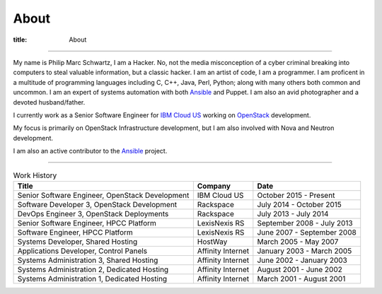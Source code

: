 About
#####

:title: About

.. _IBM: http://www.ibm.com
.. _OpenStack: http://www.openstack.org
.. _Ansible: http://www.ansible.com
__ IBM_

------------

.. image:: {filename}/images/me.jpg
   :alt: me-picture
   :align: right
   :class: .me-picture

My name is Philip Marc Schwartz, I am a Hacker. No, not the media misconception of a cyber criminal breaking into computers to steal valuable information, but a classic hacker. I am an artist of code, I am a programmer.  I am proficent in a multitude of programming languages including C, C++, Java, Perl, Python; along with many others both common and uncommon. I am an expert of systems automation with both Ansible_ and Puppet. I am also an avid photographer and a devoted husband/father.


I currently work as a Senior Software Engineer for `IBM Cloud US`__ working on OpenStack_ development.

My focus is primarily on OpenStack Infrastructure development, but I am also involved with Nova and Neutron development. 

I am also an active contributor to the Ansible_ project.

------------

.. csv-table:: Work History
   :header: "Title", "Company", "Date"
   :class: .table-hover

   "Senior Software Engineer, OpenStack Development", "IBM Cloud US", "October 2015 - Present"
   "Software Developer 3, OpenStack Development", "Rackspace", "July 2014 - October 2015"
   "DevOps Engineer 3, OpenStack Deployments", "Rackspace", "July 2013 - July 2014"
   "Senior Software Engineer, HPCC Platform", "LexisNexis RS", "September 2008 - July 2013"
   "Software Engineer, HPCC Platform", "LexisNexis RS", "June 2007 - September 2008"
   "Systems Developer, Shared Hosting", "HostWay", "March 2005 - May 2007"
   "Applications Developer, Control Panels", "Affinity Internet", "January 2003 - March 2005"
   "Systems Administration 3, Shared Hosting", "Affinity Internet", "June 2002 - January 2003"
   "Systems Administration 2, Dedicated Hosting", "Affinity Internet", "August 2001 - June 2002"
   "Systems Administration 1, Dedicated Hosting", "Affinity Internet", "March 2001 - August 2001"
